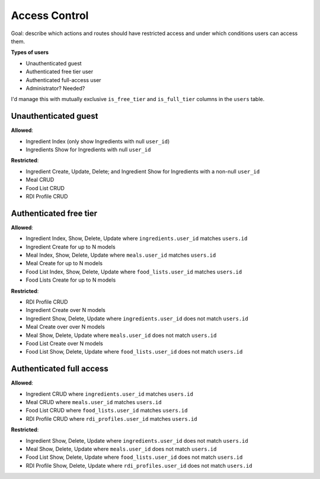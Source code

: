 Access Control
==============

Goal: describe which actions and routes should have restricted access and under which conditions users can access them.

**Types of users**

- Unauthenticated guest
- Authenticated free tier user
- Authenticated full-access user
- Administrator? Needed?

I'd manage this with mutually exclusive ``is_free_tier`` and ``is_full_tier`` columns in the ``users`` table.

Unauthenticated guest
---------------------

**Allowed**: 

- Ingredient Index (only show Ingredients with null ``user_id``)
- Ingredients Show for Ingredients with null ``user_id``

**Restricted**:

- Ingredient Create, Update, Delete; and Ingredient Show for Ingredients with a non-null ``user_id``
- Meal CRUD
- Food List CRUD
- RDI Profile CRUD

Authenticated free tier
-----------------------

**Allowed**:

- Ingredient Index, Show, Delete, Update where ``ingredients.user_id`` matches ``users.id``
- Ingredient Create for up to N models
- Meal Index, Show, Delete, Update where ``meals.user_id`` matches ``users.id``
- Meal Create for up to N models
- Food List Index, Show, Delete, Update where ``food_lists.user_id`` matches ``users.id``
- Food Lists Create for up to N models

**Restricted**:

- RDI Profile CRUD
- Ingredient Create over N models
- Ingredient Show, Delete, Update where ``ingredients.user_id`` does not match ``users.id``
- Meal Create over over N models
- Meal Show, Delete, Update where ``meals.user_id`` does not match ``users.id``
- Food List Create over N models
- Food List Show, Delete, Update where ``food_lists.user_id`` does not match ``users.id``

Authenticated full access
-------------------------

**Allowed**:

- Ingredient CRUD where ``ingredients.user_id`` matches ``users.id``
- Meal CRUD where ``meals.user_id`` matches ``users.id``
- Food List CRUD where ``food_lists.user_id`` matches ``users.id``
- RDI Profile CRUD where ``rdi_profiles.user_id`` matches ``users.id``

**Restricted**:

- Ingredient Show, Delete, Update where ``ingredients.user_id`` does not match ``users.id``
- Meal Show, Delete, Update where ``meals.user_id`` does not match ``users.id``
- Food List Show, Delete, Update where ``food_lists.user_id`` does not match ``users.id``
- RDI Profile Show, Delete, Update where ``rdi_profiles.user_id`` does not match ``users.id``
